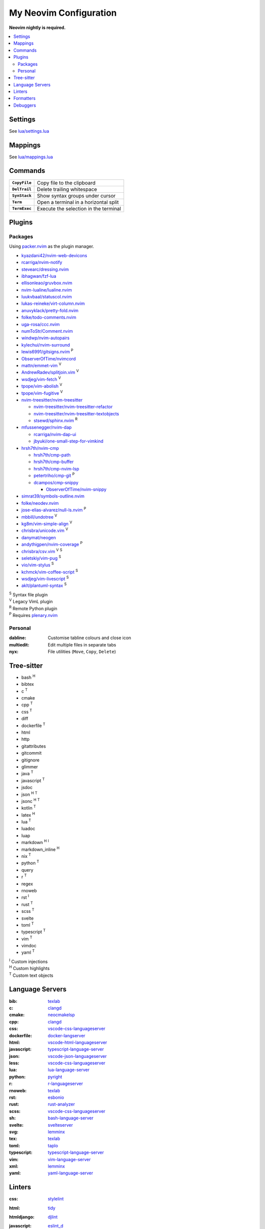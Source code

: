 My Neovim Configuration
=======================

**Neovim nightly is required.**

.. contents::
   :local:
   :backlinks: top

Settings
--------

See `lua/settings.lua <lua/settings.lua>`_

Mappings
--------

See `lua/mappings.lua <lua/mappings.lua>`_

Commands
--------

.. list-table::
   :stub-columns: 1

   * - ``CopyFile``
     - Copy file to the clipboard
   * - ``DelTrail``
     - Delete trailing whitespace
   * - ``SynStack``
     - Show syntax groups under cursor
   * - ``Term``
     - Open a terminal in a horizontal split
   * - ``TermExec``
     - Execute the selection in the terminal

Plugins
-------

Packages
^^^^^^^^

Using packer.nvim_ as the plugin manager.

* `kyazdani42/nvim-web-devicons <https://github.com/kyazdani42/nvim-web-devicons>`_
* `rcarriga/nvim-notify <https://github.com/rcarriga/nvim-notify>`_
* `stevearc/dressing.nvim <https://github.com/stevearc/dressing.nvim>`_
* `ibhagwan/fzf-lua <https://github.com/ibhagwan/fzf-lua>`_
* `ellisonleao/gruvbox.nvim <https://github.com/ellisonleao/gruvbox.nvim>`_
* `nvim-lualine/lualine.nvim <https://github.com/nvim-lualine/lualine.nvim>`_
* `luukvbaal/statuscol.nvim <https://github.com/luukvbaal/statuscol.nvim>`_
* `lukas-reineke/virt-column.nvim <https://github.com/lukas-reineke/virt-column.nvim>`_
* `anuvyklack/pretty-fold.nvim <https://github.com/anuvyklack/pretty-fold.nvim>`_
* `folke/todo-comments.nvim <https://github.com/folke/todo-comments.nvim>`_
* `uga-rosa/ccc.nvim <https://github.com/uga-rosa/ccc.nvim>`_
* `numToStr/Comment.nvim <https://github.com/numToStr/Comment.nvim>`_
* `windwp/nvim-autopairs <https://github.com/windwp/nvim-autopairs>`_
* `kylechui/nvim-surround <https://github.com/kylechui/nvim-surround>`_
* `lewis6991/gitsigns.nvim <https://github.com/lewis6991/gitsigns.nvim>`_ |P|
* `ObserverOfTime/nvimcord <https://github.com/ObserverOfTime/nvimcord>`_
* `mattn/emmet-vim <https://github.com/mattn/emmet-vim>`_ |V|
* `AndrewRadev/splitjoin.vim <https://github.com/AndrewRadev/splitjoin.vim>`_ |V|
* `wsdjeg/vim-fetch <https://github.com/wsdjeg/vim-fetch>`_ |V|
* `tpope/vim-abolish <https://github.com/tpope/vim-abolish>`_ |V|
* `tpope/vim-fugitive <https://github.com/tpope/vim-fugitive>`_ |V|
* `nvim-treesitter/nvim-treesitter <https://github.com/nvim-treesitter/nvim-treesitter>`_

  - `nvim-treesitter/nvim-treesitter-refactor <https://github.com/nvim-treesitter/nvim-treesitter-refactor>`_
  - `nvim-treesitter/nvim-treesitter-textobjects <https://github.com/nvim-treesitter/nvim-treesitter-textobjects>`_
  - `stsewd/sphinx.nvim <https://github.com/stsewd/sphinx.nvim>`_ |R|
* `mfussenegger/nvim-dap <https://github.com/mfussenegger/nvim-dap>`_

  - `rcarriga/nvim-dap-ui <https://github.com/rcarriga/nvim-dap-ui>`_
  - `jbyuki/one-small-step-for-vimkind <https://github.com/jbyuki/one-small-step-for-vimkind>`_
* `hrsh7th/nvim-cmp <https://github.com/hrsh7th/nvim-cmp>`_

  - `hrsh7th/cmp-path <https://github.com/hrsh7th/cmp-path>`_
  - `hrsh7th/cmp-buffer <https://github.com/hrsh7th/cmp-buffer>`_
  - `hrsh7th/cmp-nvim-lsp <https://github.com/hrsh7th/cmp-nvim-lsp>`_
  - `petertriho/cmp-git <https://github.com/petertriho/cmp-git>`_ |P|
  - `dcampos/cmp-snippy <https://github.com/dcampos/cmp-snippy>`_

    + `ObserverOfTime/nvim-snippy <https://github.com/ObserverOfTime/nvim-snippy>`_
* `simrat39/symbols-outline.nvim <https://github.com/simrat39/symbols-outline.nvim>`_
* `folke/neodev.nvim <https://github.com/folke/neodev.nvim>`_
* `jose-elias-alvarez/null-ls.nvim <https://github.com/jose-elias-alvarez/null-ls.nvim>`_ |P|
* `mbbill/undotree <https://github.com/mbbill/undotree>`_ |V|
* `kg8m/vim-simple-align <https://github.com/kg8m/vim-simple-align>`_ |V|
* `chrisbra/unicode.vim <https://github.com/chrisbra/unicode.vim>`_ |V|
* `danymat/neogen <https://github.com/danymat/neogen>`_
* `andythigpen/nvim-coverage <https://github.com/andythigpen/nvim-coverage>`_ |P|
* `chrisbra/csv.vim <https://github.com/chrisbra/csv.vim>`_ |V| |S|
* `seletskiy/vim-pug <https://github.com/seletskiy/vim-pug>`_ |S|
* `vio/vim-stylus <https://github.com/vio/vim-stylus>`_ |S|
* `kchmck/vim-coffee-script <https://github.com/kchmck/vim-coffee-script>`_ |S|
* `wsdjeg/vim-livescript <https://github.com/wsdjeg/vim-livescript>`_ |S|
* `aklt/plantuml-syntax <https://github.com/aklt/plantuml-syntax>`_ |S|

| |S| Syntax file plugin
| |V| Legacy VimL plugin
| |R| Remote Python plugin
| |P| Requires plenary.nvim_

.. |V| replace:: :sup:`V`
.. |S| replace:: :sup:`S`
.. |R| replace:: :sup:`R`
.. |P| replace:: :sup:`P`

.. _packer.nvim: https://github.com/wbthomason/packer.nvim
.. _plenary.nvim: https://github.com/nvim-lua/plenary.nvim

Personal
^^^^^^^^

:dabline: Customise tabline colours and close icon
:multiedit: Edit multiple files in separate tabs
:nyx: File utilities (``Move``, ``Copy``, ``Delete``)

Tree-sitter
-----------

* bash |H|
* bibtex
* c |T|
* cmake
* cpp |T|
* css |T|
* diff
* dockerfile |T|
* html
* http
* gitattributes
* gitcommit
* gitignore
* glimmer
* java |T|
* javascript |T|
* jsdoc
* json |H| |T|
* jsonc |H| |T|
* kotlin |T|
* latex |H|
* lua |T|
* luadoc
* luap
* markdown |H| |I|
* markdown_inline |H|
* nix |T|
* python |T|
* query
* r |T|
* regex
* rnoweb
* rst |I|
* rust |T|
* scss |T|
* svelte
* toml |T|
* typescript |T|
* vim |T|
* vimdoc
* yaml |T|

| |I| Custom injections
| |H| Custom highlights
| |T| Custom text objects

.. |H| replace:: :sup:`H`
.. |I| replace:: :sup:`I`
.. |T| replace:: :sup:`T`

Language Servers
----------------

:bib: texlab_
:c: clangd_
:cmake: neocmakelsp_
:cpp: clangd_
:css: vscode-css-languageserver_
:dockerfile: docker-langserver_
:html: vscode-html-languageserver_
:javascript: typescript-language-server_
:json: vscode-json-languageserver_
:less: vscode-css-languageserver_
:lua: lua-language-server_
:python: pyright_
:r: `r-languageserver`_
:rnoweb: texlab_
:rst: esbonio_
:rust: rust-analyzer_
:scss: vscode-css-languageserver_
:sh: bash-language-server_
:svelte: svelteserver_
:svg: lemminx_
:tex: texlab_
:toml: taplo_
:typescript: typescript-language-server_
:vim: `vim-language-server`_
:xml: lemminx_
:yaml: yaml-language-server_

Linters
-------

:css: stylelint_
:html: tidy_
:htmldjango: djlint_
:javascript: eslint_d_
:less: stylelint_
:lua: luacheck_
:pug: pug-lint_
:python:
   | flake8_
   | mypy_
   | pylint_
:rst: rstcheck_
:scss: stylelint_
:sh: shellcheck_
:stylus: stylint_
:svelte:
   | eslint_d_
   | stylelint_
:typescript: eslint_d_
:vim: vint_

Formatters
----------

:css: stylelint_
:html: tidy_
:javascript: eslint_d_
:kotlin: ktlint_
:less: stylelint_
:lua: stylua_
:perl: perltidy_
:python:
   | autopep8_
   | isort_
:scss: stylelint_
:sh: shfmt_
:svelte:
   | eslint_d_
   | stylelint_
:svg: xmllint_
:typescript: eslint_d_
:xml: xmllint_

Debuggers
---------

:c: lldb-vscode_
:cpp: lldb-vscode_
:javascript: vscode-node-debug2_
:python: debugpy_

.. footer::

   Licensed under `MIT No Attribution <LICENSE>`_.

.. _autopep8: https://github.com/hhatto/autopep8
.. _bash-language-server: https://github.com/bash-lsp/bash-language-server
.. _clangd: https://clangd.llvm.org/
.. _debugpy: https://github.com/microsoft/debugpy
.. _djlint: https://djlint.com/
.. _docker-langserver: https://github.com/rcjsuen/dockerfile-language-server-nodejs
.. _esbonio: https://github.com/swyddfa/esbonio
.. _eslint_d: https://github.com/mantoni/eslint_d.js
.. _flake8: https://flake8.pycqa.org/
.. _isort: https://pycqa.github.io/isort/
.. _ktlint: https://ktlint.github.io/
.. _lemminx: https://github.com/eclipse/lemminx
.. _lldb-vscode: https://github.com/llvm/llvm-project/tree/main/lldb/tools/lldb-vscode
.. _lua-language-server: https://github.com/sumneko/lua-language-server/
.. _luacheck: https://luacheck.readthedocs.io/
.. _mypy: https://mypy.readthedocs.io/
.. _neocmakelsp: https://github.com/Decodetalkers/neocmakelsp
.. _perltidy: https://metacpan.org/dist/Perl-Tidy/view/bin/perltidy
.. _pug-lint: https://github.com/pugjs/pug-lint
.. _pylint: https://pylint.org/
.. _pyright: https://github.com/microsoft/pyright
.. _`r-languageserver`: https://github.com/REditorSupport/languageserver
.. _rstcheck: https://github.com/myint/rstcheck
.. _rust-analyzer: https://github.com/rust-lang/rust-analyzer
.. _shellcheck: https://github.com/koalaman/shellcheck
.. _shfmt: https://github.com/mvdan/sh
.. _stylelint: https://stylelint.io/
.. _stylint: https://simenb.github.io/stylint/
.. _stylua: https://github.com/JohnnyMorganz/StyLua
.. _svelteserver: https://github.com/sveltejs/language-tools/tree/master/packages/language-server
.. _taplo: https://github.com/tamasfe/taplo/tree/master/crates/taplo-lsp
.. _texlab: https://github.com/latex-lsp/texlab
.. _tidy: https://www.html-tidy.org/
.. _typescript-language-server: https://github.com/typescript-language-server/typescript-language-server
.. _`vim-language-server`: https://github.com/iamcco/vim-language-server
.. _vint: https://github.com/Vimjas/vint
.. _vscode-css-languageserver: https://github.com/microsoft/vscode/tree/main/extensions/css-language-features/server
.. _vscode-html-languageserver: https://github.com/microsoft/vscode/tree/main/extensions/html-language-features/server
.. _vscode-json-languageserver: https://github.com/microsoft/vscode/tree/main/extensions/json-language-features/server
.. _vscode-node-debug2: https://github.com/microsoft/vscode-node-debug2/tree/v1.42.10
.. _xmllint: https://gnome.pages.gitlab.gnome.org/libxml2/xmllint.html
.. _yaml-language-server: https://github.com/redhat-developer/yaml-language-server
